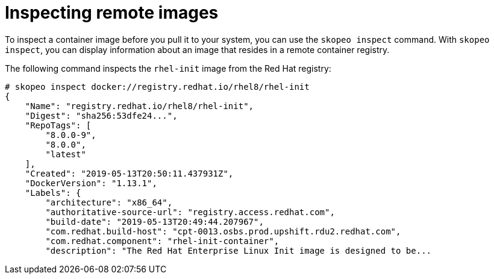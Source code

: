 [id="inspecting-remote-images_{context}"]
= Inspecting remote images

To inspect a container image before you pull it to your system, you can use the `skopeo inspect`
command. With `skopeo inspect`, you can display information about an image that
resides in a remote container registry.

The following command inspects the `rhel-init` image from the Red Hat registry:

....
# skopeo inspect docker://registry.redhat.io/rhel8/rhel-init
{
    "Name": "registry.redhat.io/rhel8/rhel-init",
    "Digest": "sha256:53dfe24...",
    "RepoTags": [
        "8.0.0-9",
        "8.0.0",
        "latest"
    ],
    "Created": "2019-05-13T20:50:11.437931Z",
    "DockerVersion": "1.13.1",
    "Labels": {
        "architecture": "x86_64",
        "authoritative-source-url": "registry.access.redhat.com",
        "build-date": "2019-05-13T20:49:44.207967",
        "com.redhat.build-host": "cpt-0013.osbs.prod.upshift.rdu2.redhat.com",
        "com.redhat.component": "rhel-init-container",
        "description": "The Red Hat Enterprise Linux Init image is designed to be...
....


